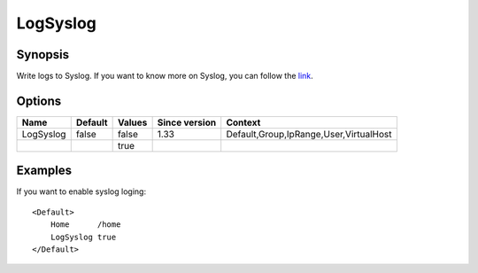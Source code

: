 LogSyslog
=========

Synopsis
--------
Write logs to Syslog. If you want to know more on Syslog, you can follow the `link <http://en.wikipedia.org/wiki/Syslog>`_.

Options
-------

========== ======= ====== ============= =======
Name       Default Values Since version Context
========== ======= ====== ============= =======
LogSyslog  false   false  1.33          Default,Group,IpRange,User,VirtualHost
\                  true
========== ======= ====== ============= =======

Examples
--------
If you want to enable syslog loging::

    <Default>
        Home      /home
        LogSyslog true
    </Default>
